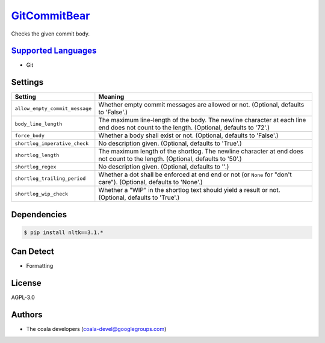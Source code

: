 `GitCommitBear <https://github.com/coala-analyzer/coala-bears/tree/master/bears/vcs/git/GitCommitBear.py>`_
=================

Checks the given commit body.

`Supported Languages <../README.rst>`_
-----

* Git

Settings
--------

+---------------------------------+-------------------------------------------------------------+
| Setting                         |  Meaning                                                    |
+=================================+=============================================================+
|                                 |                                                             |
| ``allow_empty_commit_message``  | Whether empty commit messages are allowed or not.           |
|                                 | (Optional, defaults to 'False'.)                            |
|                                 |                                                             |
+---------------------------------+-------------------------------------------------------------+
|                                 |                                                             |
| ``body_line_length``            | The maximum line-length of the body. The newline character  |
|                                 | at each line end does not count to the length. (Optional,   |
|                                 | defaults to '72'.)                                          |
|                                 |                                                             |
+---------------------------------+-------------------------------------------------------------+
|                                 |                                                             |
| ``force_body``                  | Whether a body shall exist or not. (Optional, defaults to   |
|                                 | 'False'.)                                                   |
|                                 |                                                             |
+---------------------------------+-------------------------------------------------------------+
|                                 |                                                             |
| ``shortlog_imperative_check``   | No description given. (Optional, defaults to 'True'.)       +
|                                 |                                                             |
+---------------------------------+-------------------------------------------------------------+
|                                 |                                                             |
| ``shortlog_length``             | The maximum length of the shortlog. The newline character   |
|                                 | at end does not count to the length. (Optional, defaults to |
|                                 | '50'.)                                                      |
|                                 |                                                             |
+---------------------------------+-------------------------------------------------------------+
|                                 |                                                             |
| ``shortlog_regex``              | No description given. (Optional, defaults to ''.)           +
|                                 |                                                             |
+---------------------------------+-------------------------------------------------------------+
|                                 |                                                             |
| ``shortlog_trailing_period``    | Whether a dot shall be enforced at end end or not (or       |
|                                 | ``None`` for "don't care"). (Optional, defaults to 'None'.) |
|                                 |                                                             |
+---------------------------------+-------------------------------------------------------------+
|                                 |                                                             |
| ``shortlog_wip_check``          | Whether a "WIP" in the shortlog text should yield a result  |
|                                 | or not. (Optional, defaults to 'True'.)                     |
|                                 |                                                             |
+---------------------------------+-------------------------------------------------------------+


Dependencies
------------

.. code-block:: bash

    $ pip install nltk==3.1.*



Can Detect
----------

* Formatting

License
-------

AGPL-3.0

Authors
-------

* The coala developers (coala-devel@googlegroups.com)
